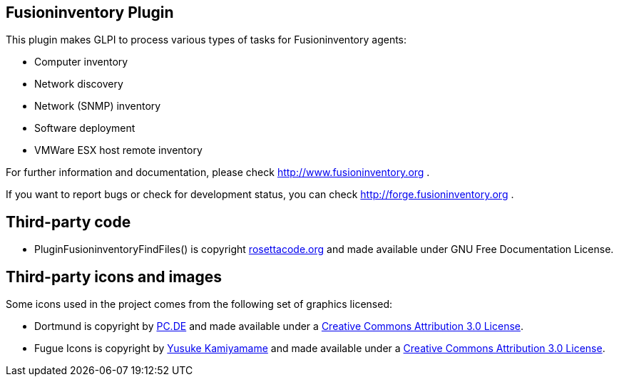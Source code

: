 == Fusioninventory Plugin

This plugin makes GLPI to process various types of tasks for Fusioninventory agents:

* Computer inventory
* Network discovery
* Network (SNMP) inventory
* Software deployment
* VMWare ESX host remote inventory

For further information and documentation, please check http://www.fusioninventory.org .

If you want to report bugs or check for development status, you can check http://forge.fusioninventory.org .

== Third-party code

* PluginFusioninventoryFindFiles() is copyright http://rosettacode.org/wiki/Walk_a_directory/Recursively#PHP[rosettacode.org] and
 made available under GNU Free Documentation License.

== Third-party icons and images

Some icons used in the project comes from the following set of
graphics licensed:

* Dortmund is copyright by http://pc.de/icons/[PC.DE] and made available under a
 http://creativecommons.org/licenses/by/3.0/deed[Creative Commons Attribution 3.0 License].

* Fugue Icons is copyright by http://p.yusukekamiyamane.com/[Yusuke Kamiyamame] and made
 available under a http://creativecommons.org/licenses/by/3.0/deed[Creative Commons Attribution 3.0 License].
